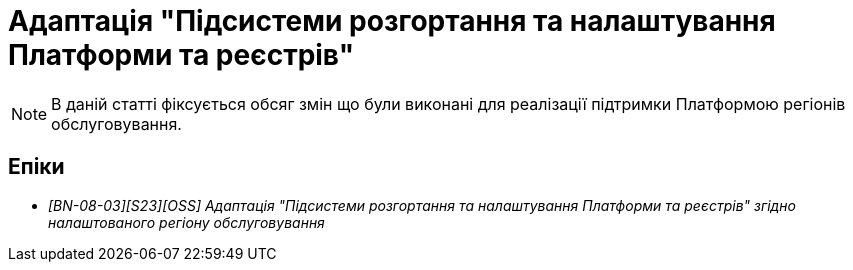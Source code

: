 = Адаптація "Підсистеми розгортання та налаштування Платформи та реєстрів"

[NOTE]
--
В даній статті фіксується обсяг змін що були виконані для реалізації підтримки Платформою регіонів обслуговування.
--

== Епіки

* _[BN-08-03][S23][OSS] Адаптація "Підсистеми розгортання та налаштування Платформи та реєстрів" згідно налаштованого регіону обслуговування_